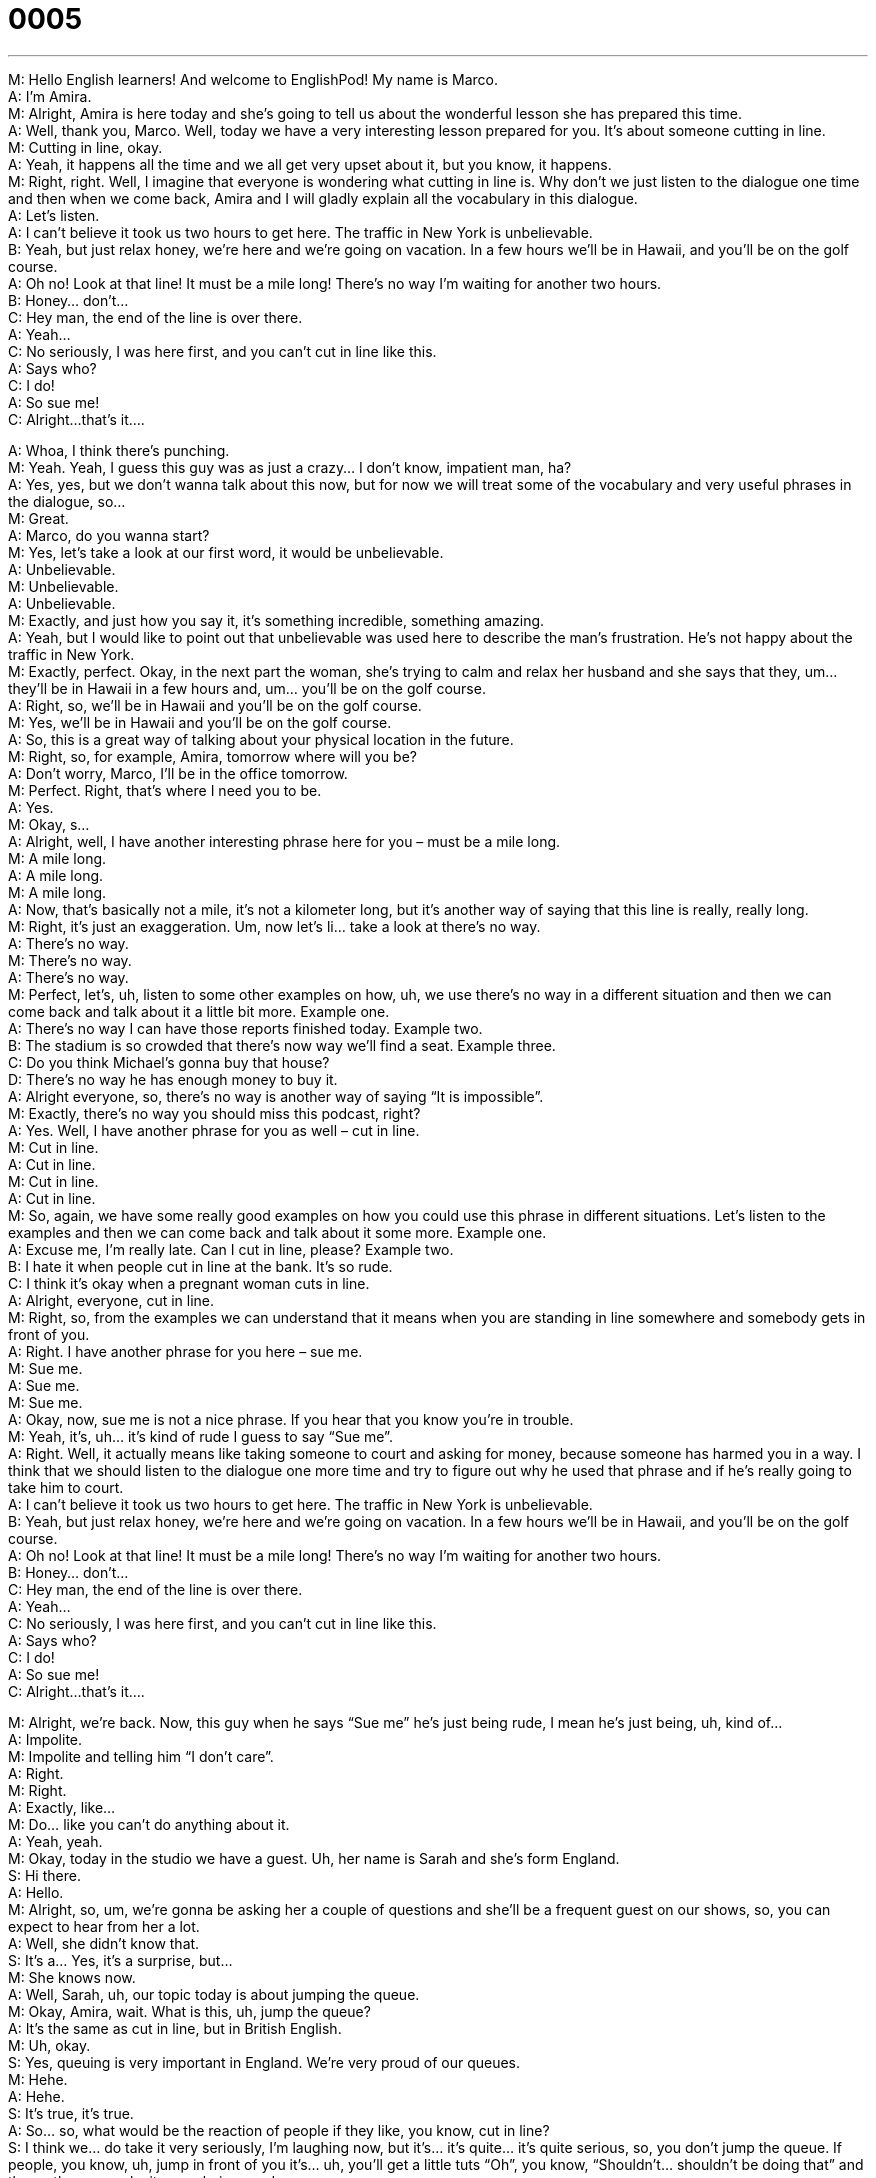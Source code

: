 = 0005
:toc: left
:toclevels: 3
:sectnums:
:stylesheet: ../../../../myAdocCss.css

'''


M: Hello English learners! And welcome to EnglishPod! My name is Marco. +
A: I’m Amira. +
M: Alright, Amira is here today and she’s going to tell us about the wonderful lesson she has 
prepared this time. +
A: Well, thank you, Marco. Well, today we have a very interesting lesson prepared for you. 
It’s about someone cutting in line. +
M: Cutting in line, okay. +
A: Yeah, it happens all the time and we all get very upset about it, but you know, it 
happens. +
M: Right, right. Well, I imagine that everyone is wondering what cutting in line is. Why don’t 
we just listen to the dialogue one time and then when we come back, Amira and I will gladly
explain all the vocabulary in this dialogue. +
A: Let’s listen. +
A: I can’t believe it took us two hours to get here. The 
traffic in New York is unbelievable. +
B: Yeah, but just relax honey, we’re here and we’re 
going on vacation. In a few hours we’ll be in
Hawaii, and you’ll be on the golf course. +
A: Oh no! Look at that line! It must be a mile long! 
There’s no way I’m waiting for another two hours. +
B: Honey... don’t... +
C: Hey man, the end of the line is over there. +
A: Yeah... +
C: No seriously, I was here first, and you can’t cut in 
line like this. +
A: Says who? +
C: I do! +
A: So sue me! +
C: Alright...that’s it.... 
 
A: Whoa, I think there’s punching. +
M: Yeah. Yeah, I guess this guy was as just a crazy… I don’t know, impatient man, ha? +
A: Yes, yes, but we don’t wanna talk about this now, but for now we will treat some of the 
vocabulary and very useful phrases in the dialogue, so… +
M: Great. +
A: Marco, do you wanna start? +
M: Yes, let’s take a look at our first word, it would be unbelievable. +
A: Unbelievable. +
M: Unbelievable. +
A: Unbelievable. +
M: Exactly, and just how you say it, it’s something incredible, something amazing. +
A: Yeah, but I would like to point out that unbelievable was used here to describe the man’s 
frustration. He’s not happy about the traffic in New York. +
M: Exactly, perfect. Okay, in the next part the woman, she’s trying to calm and relax her 
husband and she says that they, um… they’ll be in Hawaii in a few hours and, um… you’ll
be on the golf course. +
A: Right, so, we’ll be in Hawaii and you’ll be on the golf course. +
M: Yes, we’ll be in Hawaii and you’ll be on the golf course. +
A: So, this is a great way of talking about your physical location in the future. +
M: Right, so, for example, Amira, tomorrow where will you be? +
A: Don’t worry, Marco, I’ll be in the office tomorrow. +
M: Perfect. Right, that’s where I need you to be. +
A: Yes. +
M: Okay, s… +
A: Alright, well, I have another interesting phrase here for you – must be a mile long. +
M: A mile long. +
A: A mile long. +
M: A mile long. +
A: Now, that’s basically not a mile, it’s not a kilometer long, but it’s another way of saying 
that this line is really, really long. +
M: Right, it’s just an exaggeration. Um, now let’s li… take a look at there’s no way. +
A: There’s no way. +
M: There’s no way. +
A: There’s no way. +
M: Perfect, let’s, uh, listen to some other examples on how, uh, we use there’s no way in 
a different situation and then we can come back and talk about it a little bit more.
Example one. +
A: There’s no way I can have those reports finished today. 
Example two. +
B: The stadium is so crowded that there’s now way we’ll find a seat. 
Example three. +
C: Do you think Michael’s gonna buy that house? +
D: There’s no way he has enough money to buy it. +
A: Alright everyone, so, there’s no way is another way of saying “It is impossible”. +
M: Exactly, there’s no way you should miss this podcast, right? +
A: Yes. Well, I have another phrase for you as well – cut in line. +
M: Cut in line. +
A: Cut in line. +
M: Cut in line. +
A: Cut in line. +
M: So, again, we have some really good examples on how you could use this phrase in 
different situations. Let’s listen to the examples and then we can come back and talk about
it some more.
Example one. +
A: Excuse me, I’m really late. Can I cut in line, please? 
Example two. +
B: I hate it when people cut in line at the bank. It’s so rude. +
C: I think it’s okay when a pregnant woman cuts in line. +
A: Alright, everyone, cut in line. +
M: Right, so, from the examples we can understand that it means when you are standing in 
line somewhere and somebody gets in front of you. +
A: Right. I have another phrase for you here – sue me. +
M: Sue me. +
A: Sue me. +
M: Sue me. +
A: Okay, now, sue me is not a nice phrase. If you hear that you know you’re in trouble. +
M: Yeah, it’s, uh… it’s kind of rude I guess to say “Sue me”. +
A: Right. Well, it actually means like taking someone to court and asking for money, 
because someone has harmed you in a way. I think that we should listen to the dialogue
one more time and try to figure out why he used that phrase and if he’s really going to take
him to court. +
A: I can’t believe it took us two hours to get here. The 
traffic in New York is unbelievable. +
B: Yeah, but just relax honey, we’re here and we’re 
going on vacation. In a few hours we’ll be in
Hawaii, and you’ll be on the golf course. +
A: Oh no! Look at that line! It must be a mile long! 
There’s no way I’m waiting for another two hours. +
B: Honey... don’t... +
C: Hey man, the end of the line is over there. +
A: Yeah... +
C: No seriously, I was here first, and you can’t cut in 
line like this. +
A: Says who? +
C: I do! +
A: So sue me! +
C: Alright...that’s it.... 
 
M: Alright, we’re back. Now, this guy when he says “Sue me” he’s just being rude, I mean 
he’s just being, uh, kind of… +
A: Impolite. +
M: Impolite and telling him “I don’t care”. +
A: Right. +
M: Right. +
A: Exactly, like… +
M: Do… like you can’t do anything about it. +
A: Yeah, yeah. +
M: Okay, today in the studio we have a guest. Uh, her name is Sarah and she’s form 
England. +
S: Hi there. +
A: Hello. +
M: Alright, so, um, we’re gonna be asking her a couple of questions and she’ll be a frequent 
guest on our shows, so, you can expect to hear from her a lot. +
A: Well, she didn’t know that. +
S: It’s a… Yes, it’s a surprise, but… +
M: She knows now. +
A: Well, Sarah, uh, our topic today is about jumping the queue. +
M: Okay, Amira, wait. What is this, uh, jump the queue? +
A: It’s the same as cut in line, but in British English. +
M: Uh, okay. +
S: Yes, queuing is very important in England. We’re very proud of our queues. +
M: Hehe. +
A: Hehe. +
S: It’s true, it’s true. +
A: So… so, what would be the reaction of people if they like, you know, cut in line? +
S: I think we… do take it very seriously, I’m laughing now, but it’s… it’s quite… it’s quite 
serious, so, you don’t jump the queue. If people, you know, uh, jump in front of you it’s…
uh, you’ll get a little tuts “Oh”, you know, “Shouldn’t… shouldn’t be doing that” and then…
then we make it very obvious and… +
A: So, you say it out loud. +
S: We… we would, uh, you know, perhaps say something. And we have systems, you know, 
in London on the, um, on the metro, um, on… on the underground. You have to stand on
the… the escalators on the right and… and queue… and you can’t jump in front, you have to
walk on the left and queue on the right. +
M: Wow! +
S: It's all very serious as those rules and regulations. +
M: Hehe. +
A: Hehe. Wow. +
M: Is there like a queue handbook? +
S: Well… +
M: You have to read in high school and kind of take a test on? +
S: Perhaps that should be, that should be, yeah. +
M: Wow. +
A: What about New York, Marco? +
M: Well, no, definitely, I guess this, um, dialogue is similar to, ah, reality of New York. If 
somebody gets in front of you, cuts the line, somebody’s gonna say something and probably
end up in a fight… +
A: Oh-oh. +
M: If the guy is rude. Yeah. +
A: Oh my God. +
M: Yeah. Well, ah, Sarah, why don’t you tell us is there a line or a queue for almost 
everything in England? +
S: It seems like we do… just like to form a queue. +
M: Hehe. +
A: Yeah, so, um… you know… +
M: Can you think of some other examples of where you would… normally you wouldn’t 
queue, but you do? +
S: Oh, gosh… um, things like in the supermarket when you’re trying to find some 
vegetables or something… I’d never push… I’d never… reach around or… +
M: Oh really? +
S: I’d just wait until that person had finished picking out my stuff and then… and then go in. +
M: Uh. +
S: So, it’s just… just trying… +
M: So, if like five people want to buy oranges at the supermarket, then you have a little 
mini queue of five people. +
S: Maybe, maybe, a little bit, just… +
M: Waiting. +
S: There’s no… there’s no sort… just shoving through to the front, you just don’t do that. +
A: You don’t stick your hand out and grab the… like a tomato. +
S: Well, if you do, again, you would make sure that person knows “Oh, I’m sorry, um, you 
know, just… I’m… uh… in a hurry…" or so. But, yeah, it’s just letting someone go before you
is ??? I think… +
M: Okay. +
S: It’s quite important to us. +
M: Alright. +
A: Right. +
M: Great stuff. +
A: Thank you so much, Sarah. +
S: It was a pleasure. +
M: Yeah, we’ll have you back very soon, so… +
S: Ouh. +
M: Alright, we’re out of time, but we’ll be back tomorrow with another lesson and be sure to 
visit our website. Don’t forget that englishpod.com has many, many resources and also a
community of users and teachers that can help you, answer questions and interact with
you. +
A: Yes, and you should definitely view suggestion, but for now I wish you all well and… Bye! +
M: Bye! +
S: Bye! 
 
